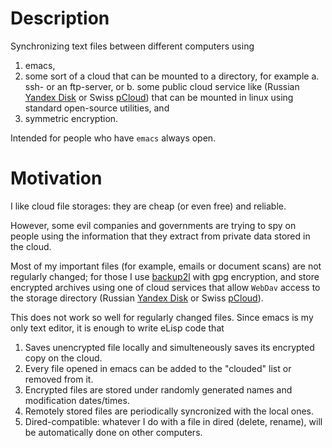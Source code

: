 * Description
Synchronizing text files between different computers using
1. emacs,
2. some sort of a cloud that can be mounted to a directory, for example
   a. ssh- or an ftp-server, or
   b. some public cloud service like (Russian [[https://disk.yandex.com/][Yandex Disk]] or Swiss [[https://www.pcloud.com][pCloud]]) that can be mounted in linux
      using standard open-source utilities,
   and
3. symmetric encryption.

Intended for people who have =emacs= always open.

* Motivation
I like cloud file storages: they are cheap (or even free) and reliable.

However, some evil companies and governments are trying to spy on people using the information
that they extract from private data stored in the cloud.

Most of my important files (for example, emails or document scans) are not regularly changed;
for those I use [[https://github.com/gkiefer/backup2l][backup2l]] with gpg encryption, and store encrypted archives
using one of cloud services that allow ~WebDav~ access to the storage directory (Russian [[https://disk.yandex.com/][Yandex Disk]] or Swiss [[https://www.pcloud.com][pCloud]]).

This does not work so well for regularly changed files.
Since emacs is my only text editor, it is enough to write eLisp code that
1. Saves unencrypted file locally and simulteneously saves its encrypted copy on the cloud.
2. Every file opened in emacs can be added to the "clouded" list or removed from it.
3. Encrypted files are stored under randomly generated names and modification dates/times.
4. Remotely stored files are periodically syncronized with the local ones.
5. Dired-compatible: whatever I do with a file in dired (delete, rename), will be automatically done on other computers.
